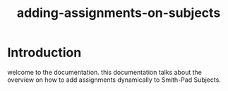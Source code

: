 #+TITLE: adding-assignments-on-subjects 

* Introduction
welcome to the documentation. this documentation talks about the overview on how to add
assignments dynamically to Smith-Pad Subjects.
